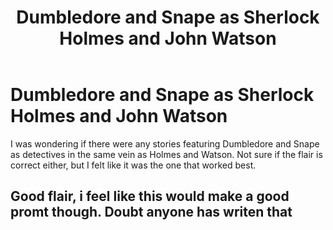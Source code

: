#+TITLE: Dumbledore and Snape as Sherlock Holmes and John Watson

* Dumbledore and Snape as Sherlock Holmes and John Watson
:PROPERTIES:
:Author: adambomb90
:Score: 1
:DateUnix: 1617250251.0
:DateShort: 2021-Apr-01
:FlairText: Request
:END:
I was wondering if there were any stories featuring Dumbledore and Snape as detectives in the same vein as Holmes and Watson. Not sure if the flair is correct either, but I felt like it was the one that worked best.


** Good flair, i feel like this would make a good promt though. Doubt anyone has writen that
:PROPERTIES:
:Author: kire2
:Score: 2
:DateUnix: 1617303665.0
:DateShort: 2021-Apr-01
:END:
